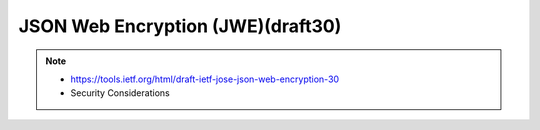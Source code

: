 ====================================================================================
JSON Web Encryption (JWE)(draft30)
====================================================================================

.. note::
    - https://tools.ietf.org/html/draft-ietf-jose-json-web-encryption-30
    - Security Considerations

.. contents::
    :local:

